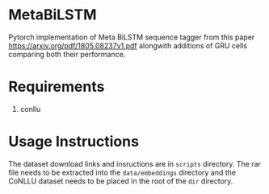 * MetaBiLSTM

Pytorch implementation of Meta BiLSTM sequence tagger from this paper https://arxiv.org/pdf/1805.08237v1.pdf alongwith additions of GRU cells
comparing both their performance. 

* Requirements

1. conllu

* Usage Instructions

The dataset download links and insructions are in =scripts= directory. The rar file needs to be extracted into the =data/embeddings= directory and the CoNLLU dataset needs to be placed in the root of the =dir= directory.
